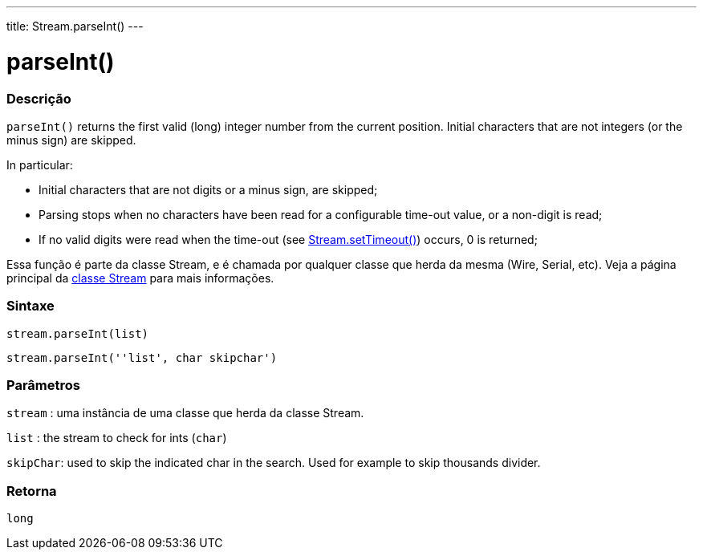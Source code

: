 ---
title: Stream.parseInt()
---




= parseInt()


// OVERVIEW SECTION STARTS
[#overview]
--

[float]
=== Descrição
`parseInt()` returns the first valid (long) integer number from the current position. Initial characters that are not integers (or the minus sign) are skipped.

In particular:

* Initial characters that are not digits or a minus sign, are skipped; +
* Parsing stops when no characters have been read for a configurable time-out value, or a non-digit is read; +
* If no valid digits were read when the time-out (see link:../streamsettimeout[Stream.setTimeout()]) occurs, 0 is returned;

Essa função é parte da classe Stream, e é chamada por qualquer classe que herda da mesma (Wire, Serial, etc). Veja a página principal da link:../../stream[classe Stream] para mais informações.
[%hardbreaks]


[float]
=== Sintaxe
`stream.parseInt(list)`

`stream.parseInt(''list', char skipchar')`

[float]
=== Parâmetros
`stream` : uma instância de uma classe que herda da classe Stream.

`list` : the stream to check for ints (`char`)

`skipChar`: used to skip the indicated char in the search. Used for example to skip thousands divider.

[float]
=== Retorna
`long`

--
// OVERVIEW SECTION ENDS
